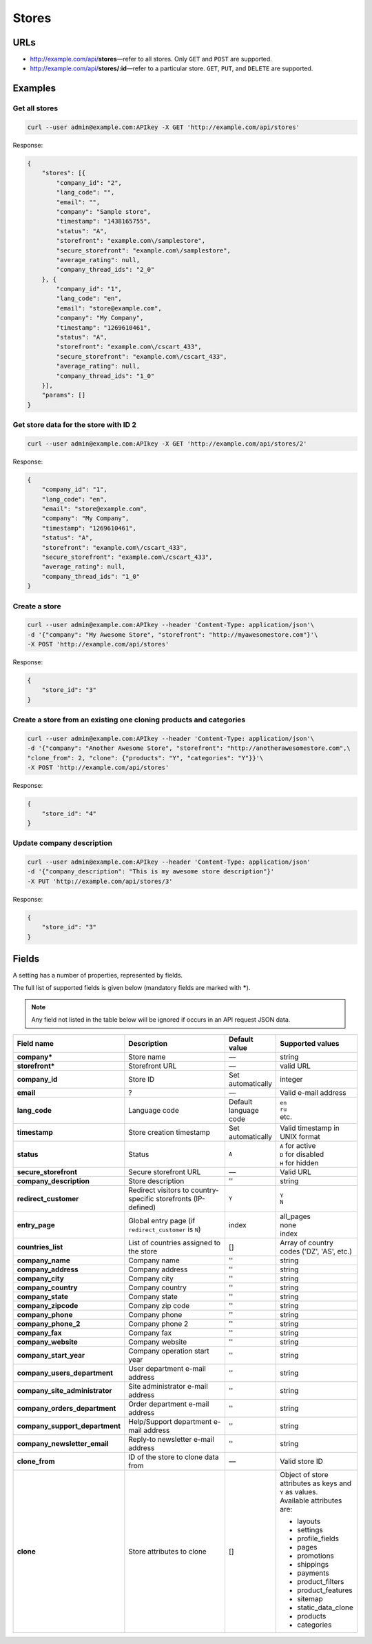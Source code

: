 ******
Stores
******

URLs
====

*   http://example.com/api/**stores**—refer to all stores. Only ``GET`` and ``POST`` are supported.
*   http://example.com/api/**stores/:id**—refer to a particular store. ``GET``, ``PUT``, and ``DELETE`` are supported.

Examples
========

Get all stores
--------------

.. code-block:: bash

    curl --user admin@example.com:APIkey -X GET 'http://example.com/api/stores'

Response:

.. code-block:: json

	{
	    "stores": [{
	        "company_id": "2",
	        "lang_code": "",
	        "email": "",
	        "company": "Sample store",
	        "timestamp": "1438165755",
	        "status": "A",
	        "storefront": "example.com\/samplestore",
	        "secure_storefront": "example.com\/samplestore",
	        "average_rating": null,
	        "company_thread_ids": "2_0"
	    }, {
	        "company_id": "1",
	        "lang_code": "en",
	        "email": "store@example.com",
	        "company": "My Company",
	        "timestamp": "1269610461",
	        "status": "A",
	        "storefront": "example.com\/cscart_433",
	        "secure_storefront": "example.com\/cscart_433",
	        "average_rating": null,
	        "company_thread_ids": "1_0"
	    }],
	    "params": []
	}

Get store data for the store with ID 2
--------------------------------------

.. code-block:: bash

    curl --user admin@example.com:APIkey -X GET 'http://example.com/api/stores/2'

Response:

.. code-block:: json

	{
	    "company_id": "1",
	    "lang_code": "en",
	    "email": "store@example.com",
	    "company": "My Company",
	    "timestamp": "1269610461",
	    "status": "A",
	    "storefront": "example.com\/cscart_433",
	    "secure_storefront": "example.com\/cscart_433",
	    "average_rating": null,
	    "company_thread_ids": "1_0"
	}

Create a store
--------------

.. code-block:: bash

    curl --user admin@example.com:APIkey --header 'Content-Type: application/json'\
    -d '{"company": "My Awesome Store", "storefront": "http://myawesomestore.com"}'\
    -X POST 'http://example.com/api/stores'

Response:

.. code-block:: json

    {
        "store_id": "3"
    }

Create a store from an existing one cloning products and categories
-------------------------------------------------------------------

.. code-block:: bash

    curl --user admin@example.com:APIkey --header 'Content-Type: application/json'\
    -d '{"company": "Another Awesome Store", "storefront": "http://anotherawesomestore.com",\
    "clone_from": 2, "clone": {"products": "Y", "categories": "Y"}}'\
    -X POST 'http://example.com/api/stores'

Response:

.. code-block:: json

    {
        "store_id": "4"
    }

Update company description
--------------------------

.. code-block:: bash

    curl --user admin@example.com:APIkey --header 'Content-Type: application/json'
    -d '{"company_description": "This is my awesome store description"}'
    -X PUT 'http://example.com/api/stores/3'

Response:

.. code-block:: json

    {
        "store_id": "3"
    }


Fields
======

A setting has a number of properties, represented by fields.

The full list of supported fields is given below (mandatory fields are marked with **\***).

.. note:: Any field not listed in the table below will be ignored if occurs in an API request JSON data.

.. list-table::
    :header-rows: 1
    :stub-columns: 1
    :widths: 5 30 5 10

    *   -   Field name
        -   Description
        -   Default value
        -   Supported values
    *   -   company*
        -   Store name
        -   —
        -   string
    *   -   storefront*
        -   Storefront URL
        -   —
        -   valid URL
    *   -   company_id
        -   Store ID
        -   Set automatically
        -   integer
    *   -   email
        -   ?
        -   —
        -   Valid e-mail address
    *   -   lang_code
        -   Language code
        -   Default language code
        -   | ``en``
            | ``ru``
            | etc.
    *   -   timestamp
        -   Store creation timestamp
        -   Set automatically
        -   Valid timestamp in UNIX format
    *   -   status
        -   Status
        -   ``A``
        -   | ``A`` for active
            | ``D`` for disabled
            | ``H`` for hidden
    *   -   secure_storefront
        -   Secure storefront URL
        -   —
        -   Valid URL
    *   -   company_description
        -   Store description
        -   ''
        -   string
    *   -   redirect_customer
        -   Redirect visitors to country-specific storefronts (IP-defined)
        -   ``Y``
        -   | ``Y``
            | ``N``
    *   -   entry_page
        -   Global entry page (if ``redirect_customer`` is ``N``)
        -   index
        -   | all_pages
            | none
            | index
    *   -   countries_list
        -   List of countries assigned to the store
        -   []
        -   Array of country codes ('DZ', 'AS', etc.)
    *   -   company_name
        -   Company name
        -   ''
        -   string
    *   -   company_address
        -   Company address
        -   ''
        -   string
    *   -   company_city
        -   Company city
        -   ''
        -   string
    *   -   company_country
        -   Company country
        -   ''
        -   string
    *   -   company_state
        -   Company state
        -   ''
        -   string
    *   -   company_zipcode
        -   Company zip code
        -   ''
        -   string
    *   -   company_phone
        -   Company phone
        -   ''
        -   string
    *   -   company_phone_2
        -   Company phone 2
        -   ''
        -   string
    *   -   company_fax
        -   Company fax
        -   ''
        -   string
    *   -   company_website
        -   Company website
        -   ''
        -   string
    *   -   company_start_year
        -   Company operation start year
        -   ''
        -   string
    *   -   company_users_department
        -   User department e-mail address
        -   ''
        -   string
    *   -   company_site_administrator
        -   Site administrator e-mail address
        -   ''
        -   string
    *   -   company_orders_department
        -   Order department e-mail address
        -   ''
        -   string
    *   -   company_support_department
        -   Help/Support department e-mail address
        -   ''
        -   string
    *   -   company_newsletter_email
        -   Reply-to newsletter e-mail address
        -   ''
        -   string
    *   -   clone_from
        -   ID of the store to clone data from
        -   —
        -   Valid store ID
    *   -   clone
        -   Store attributes to clone
        -   []
        -   | Object of store attributes as keys and ``Y`` as values.
            | Available attributes are:

            *  layouts
            *   settings
            *   profile_fields
            *   pages
            *   promotions
            *   shippings
            *   payments
            *   product_filters
            *   product_features
            *   sitemap
            *   static_data_clone
            *   products
            *   categories
